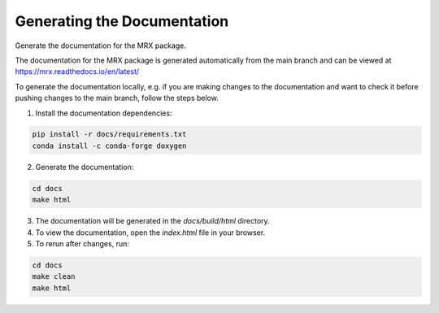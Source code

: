 Generating the Documentation
============================

Generate the documentation for the MRX package.

The documentation for the MRX package is generated automatically
from the main branch and can be viewed at https://mrx.readthedocs.io/en/latest/

To generate the documentation locally, e.g. if you are making 
changes to the documentation and want to check it before pushing 
changes to the main branch, follow the steps below.

1. Install the documentation dependencies:

.. code-block:: bash

    pip install -r docs/requirements.txt
    conda install -c conda-forge doxygen

2. Generate the documentation:

.. code-block:: bash

    cd docs 
    make html

3. The documentation will be generated in the `docs/build/html` directory.

4. To view the documentation, open the `index.html` file in your browser.

5. To rerun after changes, run:

.. code-block:: bash

    cd docs 
    make clean
    make html